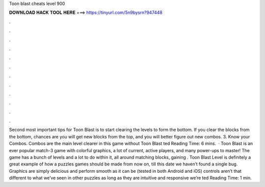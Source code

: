 Toon blast cheats level 900

𝐃𝐎𝐖𝐍𝐋𝐎𝐀𝐃 𝐇𝐀𝐂𝐊 𝐓𝐎𝐎𝐋 𝐇𝐄𝐑𝐄 ===> https://tinyurl.com/5n9bysrn?947448

.

.

.

.

.

.

.

.

.

.

.

.

Second most important tips for Toon Blast is to start clearing the levels to form the bottom. If you clear the blocks from the bottom, chances are you will get new blocks from the top, and you will better figure out new combos. 3. Know your Combos. Combos are the main level clearer in this game without Toon Blast ted Reading Time: 6 mins.  · Toon Blast is an ever popular match-3 game with colorful graphics, a lot of current, active players, and many power-ups to master! The game has a bunch of levels and a lot to do within it, all around matching blocks, gaining . Toon Blast Level is definitely a great example of how a puzzles games should be made from now on, till this date we haven’t found a single bug. Graphics are simply delicious and perform smooth as it can be (tested in both Android and iOS) controls aren’t that different to what we’ve seen in other puzzles as long as they are intuitive and responsive we’re ted Reading Time: 1 min.
